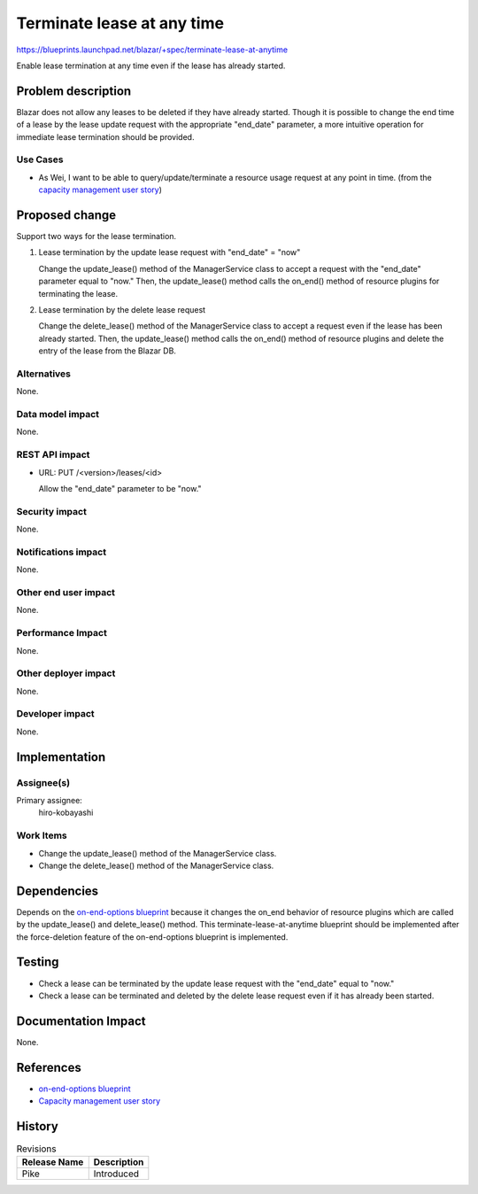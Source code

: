 ..
 This work is licensed under a Creative Commons Attribution 3.0 Unported
 License.

 http://creativecommons.org/licenses/by/3.0/legalcode

===========================
Terminate lease at any time
===========================

https://blueprints.launchpad.net/blazar/+spec/terminate-lease-at-anytime

Enable lease termination at any time even if the lease has already started.

Problem description
===================

Blazar does not allow any leases to be deleted if they have already started.
Though it is possible to change the end time of a lease by the lease update
request with the appropriate "end_date" parameter, a more intuitive operation
for immediate lease termination should be provided.

Use Cases
---------

* As Wei, I want to be able to query/update/terminate a resource usage request
  at any point in time. (from the `capacity management user story`_)

.. _capacity management user story: http://specs.openstack.org/openstack/openstack-user-stories/user-stories/proposed/capacity-management.html

Proposed change
===============

Support two ways for the lease termination.

1. Lease termination by the update lease request with "end_date" = "now"

   Change the update_lease() method of the ManagerService class to accept a
   request with the "end_date" parameter equal to "now." Then, the
   update_lease() method calls the on_end() method of resource plugins for
   terminating the lease.

2. Lease termination by the delete lease request

   Change the delete_lease() method of the ManagerService class to accept a
   request even if the lease has been already started. Then, the update_lease()
   method calls the on_end() method of resource plugins and delete the entry of
   the lease from the Blazar DB.

Alternatives
------------

None.

Data model impact
-----------------

None.

REST API impact
---------------

* URL: PUT /<version>/leases/<id>

  Allow the "end_date" parameter to be "now."

Security impact
---------------

None.

Notifications impact
--------------------

None.

Other end user impact
---------------------

None.

Performance Impact
------------------

None.

Other deployer impact
---------------------

None.

Developer impact
----------------

None.

Implementation
==============

Assignee(s)
-----------

Primary assignee:
  hiro-kobayashi

Work Items
----------

* Change the update_lease() method of the ManagerService class.
* Change the delete_lease() method of the ManagerService class.

Dependencies
============

Depends on the `on-end-options blueprint`_ because it changes the on_end
behavior of resource plugins which are called by the update_lease() and
delete_lease() method. This terminate-lease-at-anytime blueprint should be
implemented after the force-deletion feature of the on-end-options blueprint is
implemented.

.. _on-end-options blueprint: https://blueprints.launchpad.net/blazar/+spec/on-end-options

Testing
=======

* Check a lease can be terminated by the update lease request with the
  "end_date" equal to "now."
* Check a lease can be terminated and deleted by the delete lease request even
  if it has already been started.

Documentation Impact
====================

None.

References
==========

* `on-end-options blueprint`_
* `Capacity management user story`_

.. _on-end-options blueprint: https://blueprints.launchpad.net/blazar/+spec/on-end-options
.. _Capacity management user story: http://specs.openstack.org/openstack/openstack-user-stories/user-stories/proposed/capacity-management.html

History
=======

.. list-table:: Revisions
   :header-rows: 1

   * - Release Name
     - Description
   * - Pike
     - Introduced
